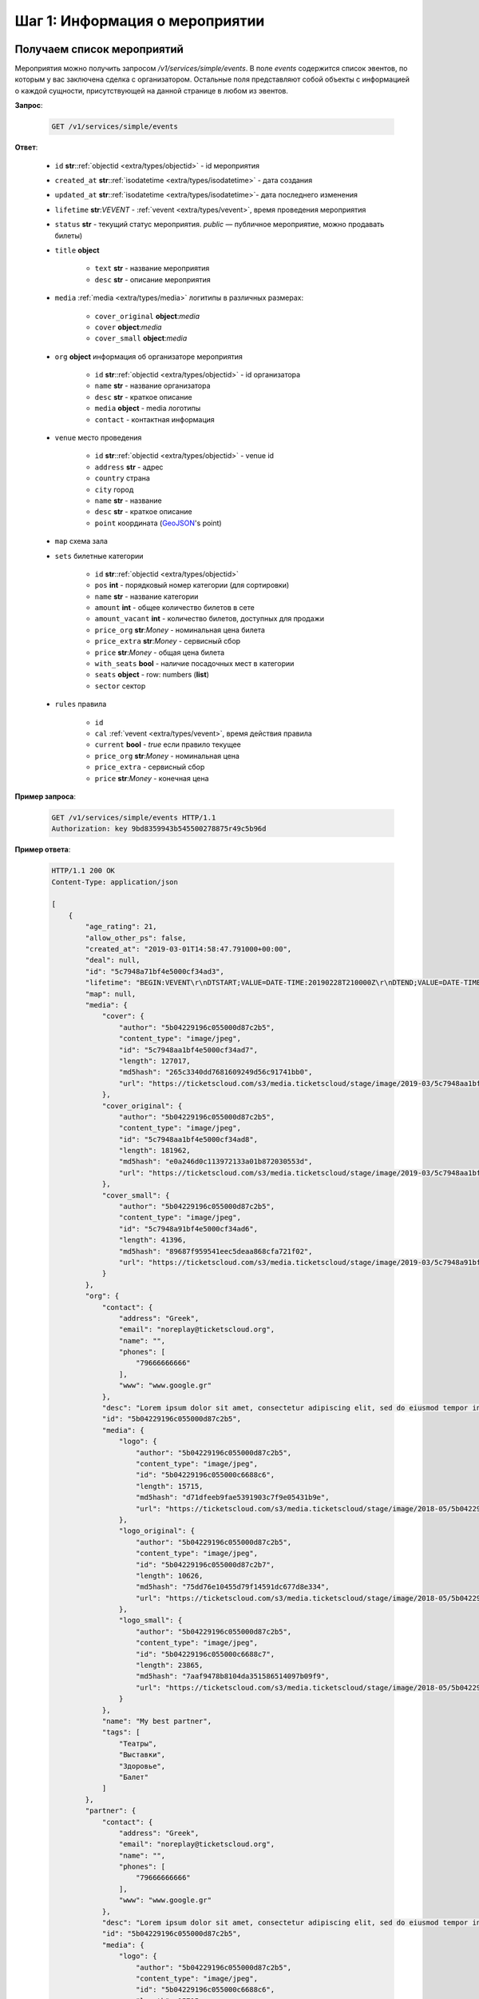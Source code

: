 .. _walkthrough/events/begin:

========================================
Шаг 1: Информация о мероприятии
========================================


.. _walkthrough/events/simple:

Получаем список мероприятий
===========================


Мероприятия можно получить запросом `/v1/services/simple/events`.
В поле `events` содержится список эвентов, по которым у вас заключена сделка с организатором.
Остальные поля представляют собой объекты с информацией о каждой сущности,
присутствующей на данной странице в любом из эвентов.

**Запрос**:

    .. sourcecode:: js

        GET /v1/services/simple/events


**Ответ**:

    - ``id`` **str**::ref:`objectid <extra/types/objectid>` - id мероприятия
    - ``created_at`` **str**::ref:`isodatetime <extra/types/isodatetime>` - дата создания
    - ``updated_at`` **str**::ref:`isodatetime <extra/types/isodatetime>`- дата последнего изменения
    - ``lifetime`` **str**:*VEVENT*  - :ref:`vevent <extra/types/vevent>`, время проведения мероприятия
    - ``status`` **str** - текущий статус мероприятия. `public` — публичное мероприятие, можно продавать билеты)

    - ``title`` **object**
    
       - ``text`` **str** - название мероприятия
       - ``desc`` **str** - описание мероприятия

    - ``media`` :ref:`media <extra/types/media>` логитипы в различных размерах:

       - ``cover_original`` **object**:*media*
       - ``cover`` **object**:*media*
       - ``cover_small`` **object**:*media*

    - ``org`` **object** информация об организаторе мероприятия

       - ``id`` **str**::ref:`objectid <extra/types/objectid>` - id организатора
       - ``name`` **str** - название организатора
       - ``desc`` **str** - краткое описание
       - ``media`` **object** - media логотипы
       - ``contact`` - контактная информация
         
    - ``venue`` место проведения
      
       - ``id`` **str**::ref:`objectid <extra/types/objectid>` - venue id
       - ``address`` **str** - адрес
       - ``country`` страна
       - ``city`` город
       - ``name`` **str** - название
       - ``desc`` **str** - краткое описание
       - ``point`` координата (`GeoJSON <http://geojson.org>`_'s point)

    - ``map`` схема зала

    - ``sets`` билетные категории

       - ``id`` **str**::ref:`objectid <extra/types/objectid>`
       - ``pos`` **int** - порядковый номер категории (для сортировки)
       - ``name`` **str** - название категории
       - ``amount`` **int** - общее количество билетов в сете
       - ``amount_vacant`` **int** - количество билетов, доступных для продажи
       - ``price_org`` **str**:*Money* - номинальная цена билета
       - ``price_extra`` **str**:*Money* - сервисный сбор
       - ``price`` **str**:*Money* - общая цена билета
       - ``with_seats`` **bool** - наличие посадочных мест в категории
       - ``seats`` **object** - row: numbers (**list**)
       - ``sector`` сектор

    - ``rules`` правила

       - ``id``
       - ``cal`` :ref:`vevent <extra/types/vevent>`, время действия правила
       - ``current`` **bool** - `true` если правило текущее
       - ``price_org`` **str**:*Money* - номинальная цена
       - ``price_extra`` - сервисный сбор
       - ``price`` **str**:*Money* - конечная цена


**Пример запроса**:

    .. sourcecode:: http

        GET /v1/services/simple/events HTTP/1.1
        Authorization: key 9bd8359943b545500278875r49c5b96d

**Пример ответа**:

    .. sourcecode:: http

        HTTP/1.1 200 OK
        Content-Type: application/json

        [
            {
                "age_rating": 21,
                "allow_other_ps": false,
                "created_at": "2019-03-01T14:58:47.791000+00:00",
                "deal": null,
                "id": "5c7948a71bf4e5000cf34ad3",
                "lifetime": "BEGIN:VEVENT\r\nDTSTART;VALUE=DATE-TIME:20190228T210000Z\r\nDTEND;VALUE=DATE-TIME:20190629T210000Z\r\nEND:VEVENT\r\n",
                "map": null,
                "media": {
                    "cover": {
                        "author": "5b04229196c055000d87c2b5",
                        "content_type": "image/jpeg",
                        "id": "5c7948aa1bf4e5000cf34ad7",
                        "length": 127017,
                        "md5hash": "265c3340dd7681609249d56c91741bb0",
                        "url": "https://ticketscloud.com/s3/media.ticketscloud/stage/image/2019-03/5c7948aa1bf4e5000cf34ad7.jpg"
                    },
                    "cover_original": {
                        "author": "5b04229196c055000d87c2b5",
                        "content_type": "image/jpeg",
                        "id": "5c7948aa1bf4e5000cf34ad8",
                        "length": 181962,
                        "md5hash": "e0a246d0c113972133a01b872030553d",
                        "url": "https://ticketscloud.com/s3/media.ticketscloud/stage/image/2019-03/5c7948aa1bf4e5000cf34ad8.jpg"
                    },
                    "cover_small": {
                        "author": "5b04229196c055000d87c2b5",
                        "content_type": "image/jpeg",
                        "id": "5c7948a91bf4e5000cf34ad6",
                        "length": 41396,
                        "md5hash": "89687f959541eec5deaa868cfa721f02",
                        "url": "https://ticketscloud.com/s3/media.ticketscloud/stage/image/2019-03/5c7948a91bf4e5000cf34ad6.jpg"
                    }
                },
                "org": {
                    "contact": {
                        "address": "Greek",
                        "email": "noreplay@ticketscloud.org",
                        "name": "",
                        "phones": [
                            "79666666666"
                        ],
                        "www": "www.google.gr"
                    },
                    "desc": "Lorem ipsum dolor sit amet, consectetur adipiscing elit, sed do eiusmod tempor incididunt ut labore et dolore magna aliqua. Ut enim ad minim veniam, quis nostrud exercitation ullamco laboris nisi ut aliquip ex ea commodo consequat.",
                    "id": "5b04229196c055000d87c2b5",
                    "media": {
                        "logo": {
                            "author": "5b04229196c055000d87c2b5",
                            "content_type": "image/jpeg",
                            "id": "5b04229196c055000c6688c6",
                            "length": 15715,
                            "md5hash": "d71dfeeb9fae5391903c7f9e05431b9e",
                            "url": "https://ticketscloud.com/s3/media.ticketscloud/stage/image/2018-05/5b04229196c055000c6688c6.jpg"
                        },
                        "logo_original": {
                            "author": "5b04229196c055000d87c2b5",
                            "content_type": "image/jpeg",
                            "id": "5b04229196c055000d87c2b7",
                            "length": 10626,
                            "md5hash": "75dd76e10455d79f14591dc677d8e334",
                            "url": "https://ticketscloud.com/s3/media.ticketscloud/stage/image/2018-05/5b04229196c055000d87c2b7.jpg"
                        },
                        "logo_small": {
                            "author": "5b04229196c055000d87c2b5",
                            "content_type": "image/jpeg",
                            "id": "5b04229196c055000c6688c7",
                            "length": 23865,
                            "md5hash": "7aaf9478b8104da351586514097b09f9",
                            "url": "https://ticketscloud.com/s3/media.ticketscloud/stage/image/2018-05/5b04229196c055000c6688c7.jpg"
                        }
                    },
                    "name": "My best partner",
                    "tags": [
                        "Театры",
                        "Выставки",
                        "Здоровье",
                        "Балет"
                    ]
                },
                "partner": {
                    "contact": {
                        "address": "Greek",
                        "email": "noreplay@ticketscloud.org",
                        "name": "",
                        "phones": [
                            "79666666666"
                        ],
                        "www": "www.google.gr"
                    },
                    "desc": "Lorem ipsum dolor sit amet, consectetur adipiscing elit, sed do eiusmod tempor incididunt ut labore et dolore magna aliqua. Ut enim ad minim veniam, quis nostrud exercitation ullamco laboris nisi ut aliquip ex ea commodo consequat.",
                    "id": "5b04229196c055000d87c2b5",
                    "media": {
                        "logo": {
                            "author": "5b04229196c055000d87c2b5",
                            "content_type": "image/jpeg",
                            "id": "5b04229196c055000c6688c6",
                            "length": 15715,
                            "md5hash": "d71dfeeb9fae5391903c7f9e05431b9e",
                            "url": "https://ticketscloud.com/s3/media.ticketscloud/stage/image/2018-05/5b04229196c055000c6688c6.jpg"
                        },
                        "logo_original": {
                            "author": "5b04229196c055000d87c2b5",
                            "content_type": "image/jpeg",
                            "id": "5b04229196c055000d87c2b7",
                            "length": 10626,
                            "md5hash": "75dd76e10455d79f14591dc677d8e334",
                            "url": "https://ticketscloud.com/s3/media.ticketscloud/stage/image/2018-05/5b04229196c055000d87c2b7.jpg"
                        },
                        "logo_small": {
                            "author": "5b04229196c055000d87c2b5",
                            "content_type": "image/jpeg",
                            "id": "5b04229196c055000c6688c7",
                            "length": 23865,
                            "md5hash": "7aaf9478b8104da351586514097b09f9",
                            "url": "https://ticketscloud.com/s3/media.ticketscloud/stage/image/2018-05/5b04229196c055000c6688c7.jpg"
                        }
                    },
                    "name": "My best partner",
                    "tags": [
                        "Театры",
                        "Выставки",
                        "Здоровье",
                        "Спорт",
                        "Балет"
                    ]
                },
                "sets": [],
                "status": "public",
                "tags": [
                    "Выставки"
                ],
                "ticket_template": {
                    "fan_cover_url": null,
                    "name": null,
                    "text_color": null
                },
                "tickets_amount": 0,
                "tickets_amount_vacant": 0,
                "title": {
                    "desc": "event desk",
                    "text": "PK--fenomen"
                },
                "updated_at": "2019-06-03T08:15:42.083000+00:00",
                "venue": {
                    "address": "Череповецкая, 3Б",
                    "city": {
                        "country": "RU",
                        "id": 524901,
                        "name": {
                            "af": "Moskou",
                            "ar": "موسكو",
                            "arc": "ܡܘܣܩܒܐ",
                            "ast": "Moscú",
                            "be": "Горад Масква",
                            "bg": "Москва",
                            "zh": "莫斯科"
                        },
                        "timezone": "Europe/Moscow"
                    },
                    "country": {
                        "id": "RU",
                        "name": {
                            "be": "Расійская Федэрацыя",
                            "default": "Russia",
                            "en": "Russia",
                            "fr": "Russie",
                            "ru": "Россия",
                            "zh": "俄罗斯"
                        }
                    },
                    "desc": null,
                    "id": "5863cea3515e3500184ca18b",
                    "name": "Череповецкая, 3Б",
                    "point": {
                        "coordinates": [
                            37.56571599999995,
                            55.899187
                        ],
                        "type": "Point"
                    }
                }
            },
        ]


.. _walkthrough/events/tickets:

Получаем список билетов с местами по мероприятию
================================================


Получение списка билетов мероприятия для категорий с рассадкой.

**Зарпос**

    .. http:get:: /v1/resources/events/:id/tickets

       :query status: Фильтр-список по списку статусов (``vacant`` | ``reserved`` | ``sold`` | ``pending``). По умолчанию включены билеты во всех статусах, кроме ``pending``.
       :query sector: Фильтр-список по списку секторов


**Ответ**

    .. sourcecode:: js

        HTTP/1.1 200 OK
        Content-Type: application/json

        [
            {
                "id": objectid
                "number": int
                "reserved_till": isodatetime | null
                "seat": {
                    "number": int
                    "row": int
                    "sector": objectid
                },
                "serial": str
                "set": objectid
                "status": str
            },
            ...
        ]


**Пример запроса**:

    .. sourcecode:: http

        GET /v1/resources/events/5b0d157f445143000114e321/tickets?status=vacant&sector=55abfa669cb5382abebd9fad HTTP/1.1
        Authorization: key 9bd8359943b545500278875r49c5b96d


**Пример ответа:**

    .. sourcecode:: http

        HTTP/1.1 200 OK
        Content-Type: application/json

        [
            {
                "id": "5b0d157f445143000114e4ef",
                "number": 110581,
                "reserved_till": null,
                "seat": {
                    "number": 1,
                    "row": 1,
                    "sector": "55abfa669cb5382abebd9fad"
                },
                "serial": "OPT",
                "set": "5b0d1580445143000114e92d",
                "status": "vacant"
            },
            {
                "id": "5b0d157f445143000114e4f0",
                "number": 110582,
                "reserved_till": null,
                "seat": {
                    "number": 2,
                    "row": 1,
                    "sector": "55abfa669cb5382abebd9fad"
                },
                "serial": "OPT",
                "set": "5b0d1580445143000114e92d",
                "status": "vacant"
            },
        ]


.. _walkthrough/events/widget:

..
    Получаем информацию для отображения виджета Мероприятия
    =======================================================


    Информацию для отображения виджета можно получить запросом :http:post:`/v1/services/widget`
    с параметрами `event` или `meta_event` в случае метаэвента.

    Пример запроса:

        .. sourcecode:: http

           http POST .../v1/services/widget Authorization:'key aa44673d78574172ad9a957ff25b27e6' event=5b34f8745c60ee000c67f409


    Описание полей ответа:

        - ``vendor`` **str**::ref:`objectid <extra/types/objectid>` - id распространителя
        - ``org`` **str**::ref:`objectid <extra/types/objectid>` - id организатора
        - ``meta_event`` **str**::ref:`objectid <extra/types/objectid>` | **null** - cсылка на метаэвент
        - ``event`` **object** объект эвента :ref:`объект эвента <walkthrough/events/simple>`
        - ``settings`` **object** объект с настройками эвента
        - ``sets`` **object** объект с категориями билетов где ключ - id категории, значение объект категории:

            - ``id`` **str**::ref:`objectid <extra/types/objectid>` - id категории
            - ``name`` **str**
            - ``desc`` **str**
            - ``pos``
            - ``sector`` **str**::ref:`objectid <extra/types/objectid>` - id сектора
            - ``amount`` **int** - кол-во билетов
            - ``amount_vacant`` **int** - кол-во билетов в статусе ``vacant``
            - ``with_seats`` **bool** - Категория с рассадкой/без
            - ``prices`` **array** - Список правил динамического ценообразования

        - ``tickets`` **object** - Объект с билетами где ключ - id сектора,
            значение - объект с ключами -- рядами значениями билетами:

            - ``id`` **str**::ref:`objectid <extra/types/objectid>` - id билета
            - ``set`` **str**::ref:`objectid <extra/types/objectid>` - id категории
            - ``status`` **str**::ref:`objectid <extra/types/objectid>` - Статус билета
            - ``reserved_till``

        - ``venue`` **object** - Объект с информацией о месте проведения мероприятия:

            - ``id`` **str**::ref:`objectid <extra/types/objectid>` - id площадки
            - ``name`` **str**
            - ``desc`` **str**
            - ``address`` **str**
            - ``point`` **object**
            - ``country`` **object**
            - ``city`` **object**

        - ``map`` **object**
        - ``partners`` **object**
        - ``payment_settings`` **object**
        - ``tz`` **str** таймзона
        - ``ga_id`` **str** Google Analytics id
        - ``ym_id`` **str** Yandex Metrics id
        - ``vk_pixel`` **str** VK pixel id
        - ``fb_pixel`` **str** Facebook Pixel id
        - ``has_promocodes`` **bool**
        - ``kryptonite_send`` **bool**
        - ``lang_switcher`` **bool**
        - ``viral_promocodes_enabled`` **bool**


    Пример ответа:

    .. sourcecode:: http

       {
            "vendor": "5b0286ce517565000d9cb1ca",
            "org": "5b0286ce517565000d9cb1ca",
            "meta_event": null,
            "event": {
                "id": "5b34f8745c60ee000c67f409",
                "title": {
                    "text": "FACE \u0432 \u041c\u043e\u0441\u043a\u0432\u0435",
                    "desc": "\u041d\u043e\u0432\u044b\u0439 \u0442\u0443\u0440 FACE\n\n\u0412\u043e\u0437\u0440\u0430\u0441\u0442\u043d\u043e\u0435 \u043e\u0433\u0440\u0430\u043d\u0438\u0447\u0435\u043d\u0438\u0435: 16+"
                },
                "age_rating": 16,
                "media": {},
                "org": "5b0286ce517565000d9cb1ca",
                "lifetime": {
                    "start": "2018-11-30T17:00:00+00:00",
                    "finish": "2018-11-30T19:00:00+00:00"
                },
                "widget_ext": null,
                "tickets_limit": null,
                "category": "592841f8515e35002dead938",
                "tags": [
                    "592841f8515e35002dead94a",
                    "592841f8515e35002dead93b"
                ]
            },
            "settings": {
                "translator": false,
                "show_cover": false,
                "show_description": false,
                "white_label": false,
                "price_change": false,
                "tickets_left": 10,
                "sets_to_show": 3,
                "support_phone": null,
                "support_email": null,
                "css_link": null,
                "contract_link": null,
                "redirect_link": null
            },
            "sets": {
                "5b34f8765c60ee000c67f553": {
                    "id": "5b34f8765c60ee000c67f553",
                    "name": "\u0422\u0430\u043d\u0446\u0435\u0432\u0430\u043b\u044c\u043d\u044b\u0439 \u043f\u0430\u0440\u0442\u0435\u0440",
                    "desc": "\u0411\u0438\u043b\u0435\u0442 \u0440\u0430\u0441\u0441\u0447\u0438\u0442\u0430\u043d \u043d\u0430 \u043f\u043e\u0441\u0435\u0449\u0435\u043d\u0438\u0435 \u0437\u043e\u043d\u044b \u0442\u0430\u043d\u0446\u043f\u043e\u043b\u0430 \u0432 \u043e\u0434\u043d\u043e\u043c \u043b\u0438\u0446\u0435.\n\u0412\u043e\u0437\u0440\u0430\u0441\u0442\u043d\u043e\u0435 \u043e\u0433\u0440\u0430\u043d\u0438\u0447\u0435\u043d\u0438\u0435: 16+",
                    "pos": 0,
                    "sector": "5b2930886e55b206059b760b",
                    "amount": 26,
                    "amount_vacant": 23,
                    "with_seats": false,
                    "prices": [
                        {
                            "start": "2018-06-18 21:00:00",
                            "finish": "2018-11-30 19:00:00",
                            "nominal": "800.00",
                            "extra": "0.00",
                            "full": "800.00"
                        }
                    ]
                },
                "tickets": {
                    "5b2930886e55b206059b760f": {
                        "21": {
                            "168": {
                                "id": "5b34f8745c60ee000c67f529",
                                "set": "5b34f8775c60ee000c67f557",
                                "status": "sold",
                                "reserved_till": null
                            },
                            "166": {
                                "id": "5b34f8745c60ee000c67f527",
                                "set": "5b34f8775c60ee000c67f557",
                                "status": "vacant",
                                "reserved_till": null
                            },
                        },
                        "22": {
                            "175": {
                                "id": "5b34f8745c60ee000c67f530",
                                "set": "5b34f8775c60ee000c67f557",
                                "status": "sold",
                                "reserved_till": null
                            },
                            "173": {
                                "id": "5b34f8745c60ee000c67f52e",
                                "set": "5b34f8775c60ee000c67f557",
                                "status": "vacant",
                                "reserved_till": null
                            },
                        }
                    }
                },
                "venue": {
                    "id": "5ad9abd9d35286001a4f8991",
                    "name": "Cition Hall",
                    "desc": "",
                    "address": "\u0428\u043c\u0438\u0442\u043e\u0432\u0441\u043a\u0438\u0439 \u043f\u0440\u043e\u0435\u0437\u0434, 32\u0410 \u0441\u0442\u0440\u043e\u0435\u043d\u0438\u0435 1",
                    "point": {
                        "type": "Point",
                        "coordinates": [
                            37.53011900000001,
                            55.75682
                        ]
                    },
                    "country": {
                        "iso": "RU",
                        "iso3": "RUS",
                        "name": {
                            "en": "Russia",
                            "ru": "\u0420\u043e\u0441\u0441\u0438\u044f"
                        }
                    },
                    "city": {
                        "name": {
                            "en": "Moscow",
                            "ru": "\u041c\u043e\u0441\u043a\u0432\u0430"
                        }
                    }
                },
                "map": {
                    "id": "5b2930886e55b206059b760a",
                    "name": "\u0421\u0445\u0435\u043c\u0430 \u0441 \u0440\u0430\u0441\u0441\u0430\u0434\u043a\u043e\u0439 \u043f\u043e \u043c\u0435\u0441\u0442\u0430\u043c",
                    "desc": "",
                    "sectors": [
                        {
                            "id": "5b2930886e55b206059b760b",
                            "name": "\u0422\u0430\u043d\u0446\u0435\u0432\u0430\u043b\u044c\u043d\u044b\u0439 \u043f\u0430\u0440\u0442\u0435\u0440",
                            "desc": "",
                            "with_seats": false,
                            "seats": null,
                            "type": "chairs"
                        },
                        {
                            "id": "5b2930886e55b206059b760c",
                            "name": "VIP LEFT",
                            "desc": "",
                            "with_seats": true,
                            "seats": {
                                "1": [
                                    [
                                        1,
                                        8
                                    ]
                                ],
                                "2": [
                                    [
                                        9,
                                        16
                                    ]
                                ],
                                "3": [
                                    [
                                        17,
                                        24
                                    ]
                                ],
                                "4": [
                                    [
                                        25,
                                        32
                                    ]
                                ]
                            },
                            "type": "chairs"
                        },
                        {
                            "id": "5b2930886e55b206059b760d",
                            "name": "VIP RIGHT",
                            "desc": "",
                            "with_seats": true,
                            "seats": {
                                "1": [
                                    [
                                        1,
                                        8
                                    ]
                                ],
                                "2": [
                                    [
                                        9,
                                        16
                                    ]
                                ],
                                "3": [
                                    [
                                        17,
                                        24
                                    ]
                                ],
                                "4": [
                                    [
                                        25,
                                        32
                                    ]
                                ]
                            },
                            "type": "chairs"
                        },
                        {
                            "id": "5b2930886e55b206059b760e",
                            "name": "SUPER VIP",
                            "desc": "",
                            "with_seats": true,
                            "seats": {
                                "1": [
                                    [
                                        1,
                                        8
                                    ]
                                ],
                                "2": [
                                    [
                                        9,
                                        16
                                    ]
                                ],
                                "3": [
                                    [
                                        17,
                                        24
                                    ]
                                ],
                                "4": [
                                    [
                                        25,
                                        32
                                    ]
                                ],
                                "5": [
                                    [
                                        33,
                                        40
                                    ]
                                ],
                                "6": [
                                    [
                                        41,
                                        48
                                    ]
                                ],
                                "7": [
                                    [
                                        49,
                                        56
                                    ]
                                ]
                            },
                            "type": "chairs"
                        },
                        {
                            "id": "5b2930886e55b206059b760f",
                            "name": "VIP CENTER",
                            "desc": "",
                            "with_seats": true,
                            "seats": {
                                "1": [
                                    [
                                        1,
                                        8
                                    ]
                                ],
                                "2": [
                                    [
                                        9,
                                        16
                                    ]
                                ],
                                "3": [
                                    [
                                        17,
                                        24
                                    ]
                                ],
                                "4": [
                                    [
                                        25,
                                        32
                                    ]
                                ],
                                "5": [
                                    [
                                        33,
                                        40
                                    ]
                                ],
                                "6": [
                                    [
                                        41,
                                        48
                                    ]
                                ],
                                "7": [
                                    [
                                        49,
                                        56
                                    ]
                                ],
                                "8": [
                                    [
                                        57,
                                        64
                                    ]
                                ],
                                "9": [
                                    [
                                        65,
                                        72
                                    ]
                                ],
                                "10": [
                                    [
                                        73,
                                        80
                                    ]
                                ],
                                "11": [
                                    [
                                        81,
                                        88
                                    ]
                                ],
                                "12": [
                                    [
                                        89,
                                        96
                                    ]
                                ],
                                "13": [
                                    [
                                        97,
                                        104
                                    ]
                                ],
                                "14": [
                                    [
                                        105,
                                        112
                                    ]
                                ],
                                "15": [
                                    [
                                        113,
                                        120
                                    ]
                                ],
                            },
                            "type": "chairs"
                        }
                    ],
                    "svg": {
                        "source": "https://ticketscloud.org/s3/media.ticketscloud/production/map/2018-06/5b2930886e55b206059b7609.svg",
                        "map_main_svg": "https://ticketscloud.org/s3/media.ticketscloud/production/map/2018-06/5b2930886e55b206059b760a-5b2930886e55b206059b7609-main.svg",
                        "map_main_svgz": "https://ticketscloud.org/s3/media.ticketscloud/production/map/2018-06/5b2930886e55b206059b760a-5b2930886e55b206059b7609-main.svgz",
                        "map": "https://ticketscloud.org/s3/media.ticketscloud/production/map/2018-06/5b2930886e55b206059b760a-5b2930886e55b206059b7609-main.svg",
                        "mapz": "https://ticketscloud.org/s3/media.ticketscloud/production/map/2018-06/5b2930886e55b206059b760a-5b2930886e55b206059b7609-main.svgz"
                    }
                },
                "partners": {
                    "5b0286ce517565000d9cb1ca": {
                        "id": "5b0286ce517565000d9cb1ca",
                        "role": "org",
                        "name": "New organiser",
                        "desc": "Test",
                        "media": {},
                        "currency": "RUB",
                        "legal": {
                            "name": "\u041e\u0410\u041e \"\u041f\u0435\u0440\u0432\u0430\u044f \u0420\u0430\u0437\u0432\u043b\u0435\u043a\u0430\u0442\u0435\u043b\u044c\u043d\u0430\u044f \u043a\u043e\u043c\u043f\u0430\u043d\u0438\u044f\"",
                            "address": "\u0433. \u041c\u043e\u0441\u043a\u0432\u0430, \u0413\u0440\u0430\u0444\u0441\u043a\u0438\u0439 \u043f\u0435\u0440\u0435\u0443\u043b\u043e\u043a, \u0434\u043e\u043c 14, \u0441\u0442\u0440\u043e\u0435\u043d\u0438\u0435 2, 4 \u044d\u0442\u0430\u0436",
                            "inn": "2345423521",
                            "ogrn": "3452340982112",
                            "ogrnip": null,
                            "type": "ru/ltd"
                        }
                    }
                },
                "payment_settings": {
                    "invoice": {
                        "type": "invoice",
                        "core": true,
                        "testing": false
                    },
                    "cloudpayments": {
                        "type": "cloudpayments",
                        "core": true,
                        "testing": true,
                        "merchant": "pk_aab8ffc2acac0d2bb3400671c832f",
                        "applepay_id": null
                    }
                },
                "tz": "Europe/Moscow",
                "ga_id": null,
                "ym_id": null,
                "fb_pixel": null,
                "vk_pixel": null,
                "has_promocodes": true,
                "kryptonite_send": false,
                "lang_switcher": true,
                "viral_promocodes_enabled": true
            }
